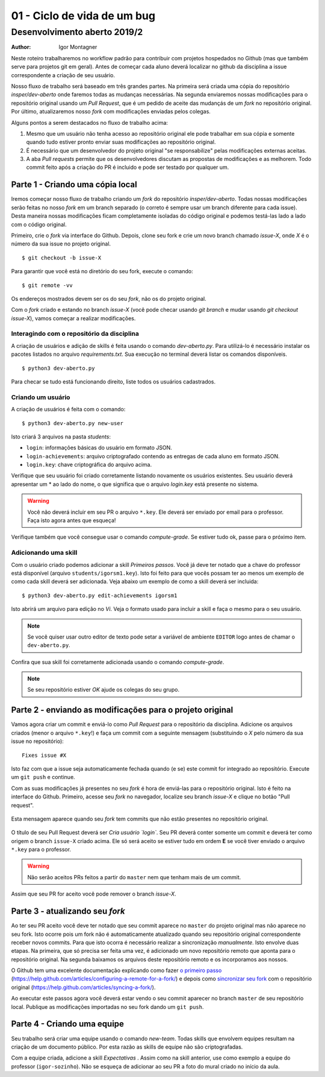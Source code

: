 01 - Ciclo de vida de um bug
****************************

Desenvolvimento aberto 2019/2
.............................

:author: Igor Montagner

Neste roteiro trabalharemos no workflow padrão para contribuir com projetos hospedados
no Github (mas que também serve para projetos git em geral). Antes de começar cada aluno deverá 
localizar no github da disciplina a issue correspondente a criação de seu usuário. 

Nosso fluxo de trabalho será baseado em três grandes partes. Na primeira será criada uma 
cópia do repositório `insper/dev-aberto` onde faremos todas as mudanças 
necessárias. Na segunda enviaremos nossas modificações para o repositório 
original usando um *Pull Request*, que é um pedido de aceite das 
mudançás de um *fork* no repositório original. Por último, atualizaremos nosso 
*fork* com modificações enviadas pelos colegas. 

Alguns pontos a serem destacados no fluxo de trabalho acima:

1. Mesmo que um usuário não tenha acesso ao repositório original ele pode trabalhar em sua cópia e somente quando tudo estiver pronto enviar suas modificações ao repositório original.  
#. É necessário que um desenvolvedor do projeto original "se responsabilize" pelas modificações externas aceitas. 
#. A aba *Pull requests* permite que os desenvolvedores discutam as propostas de modificações e as melhorem. Todo commit feito após a criação do PR é incluido e pode ser testado por qualquer um.

Parte 1 - Criando uma cópia local
#################################

Iremos começar nosso fluxo de trabalho criando um *fork* do repositório 
`insper/dev-aberto`. Todas nossas modificações serão feitas no nosso *fork* em 
um branch separado (o correto é sempre usar um branch diferente para cada 
issue). Desta maneira nossas modificações ficam completamente isoladas do 
código original e podemos testá-las lado a lado com o código original.

Primeiro, crie o *fork* via interface do Github. Depois, clone seu fork e crie 
um novo branch chamado *issue-X*, onde *X* é o número da sua issue no projeto 
original.

::

    $ git checkout -b issue-X

Para garantir que você está no diretório do seu fork, execute o comando::

    $ git remote -vv

Os endereços mostrados devem ser os do seu *fork*, não os do projeto original.

Com o *fork* criado e estando no branch *issue-X* (você pode checar usando `git branch`
e mudar usando `git checkout issue-X`), vamos começar a realizar
modificações.

Interagindo com o repositório da disciplina
-------------------------------------------

A criação de usuários e adição de skills é feita usando o comando `dev-aberto.py`. Para utilizá-lo é necessário instalar os pacotes listados no arquivo `requirements.txt`. Sua execução no terminal deverá listar os comandos disponíveis. 

::

    $ python3 dev-aberto.py

Para checar se tudo está funcionando direito, liste todos os usuários cadastrados.

Criando um usuário
------------------

A criação de usuários é feita com o comando::

    $ python3 dev-aberto.py new-user

Isto criará 3 arquivos na pasta `students`:

* ``login``: informações básicas do usuário em formato JSON.
* ``login-achievements``: arquivo criptografado contendo as entregas de cada aluno em formato JSON.
* ``login.key``: chave criptográfica do arquivo acima. 

Verifique que seu usuário foi criado corretamente listando novamente os usuários existentes. Seu usuário deverá apresentar um \* ao lado do nome, o que significa que o arquivo `login.key` está presente no sistema.

.. warning::
    Você não deverá incluir em seu PR o arquivo ``*.key``. Ele deverá ser enviado por email para o professor. Faça isto agora antes que esqueça!

Verifique também que você consegue usar o comando `compute-grade`. Se estiver tudo ok, passe para o próximo item. 

Adicionando uma skill
---------------------

Com o usuário criado podemos adicionar a skill *Primeiros passos*. Você já deve ter notado que a chave do professor está disponível (arquivo ``students/igorsm1.key``). Isto foi feito para que vocês possam ter ao menos um exemplo de como cada skill deverá ser adicionada. Veja abaixo um exemplo de como a skill deverá ser incluida::

    $ python3 dev-aberto.py edit-achievements igorsm1

Isto abrirá um arquivo para edição no *Vi*. Veja o formato usado para incluir a skill e faça o mesmo para o seu usuário. 

.. note::

    Se você quiser usar outro editor de texto pode setar a variável de ambiente ``EDITOR`` logo antes de chamar o ``dev-aberto.py``.

Confira que sua skill foi corretamente adicionada usando o comando `compute-grade`. 

.. note::
    Se seu repositório estiver *OK* ajude os colegas do seu grupo. 


Parte 2 - enviando as modificações para o projeto original
##########################################################

Vamos agora criar um commit e enviá-lo como *Pull Request* para o repositório da disciplina. Adicione os arquivos criados (menor o arquivo ``*.key``!) e faça um commit com a seguinte mensagem (substituindo o *X* pelo número da sua issue no repositório)::

    Fixes issue #X

Isto faz com que a issue seja automaticamente fechada quando (e se) este commit for integrado ao repositório. Execute um ``git push`` e continue. 

Com as suas modificações já presentes no seu *fork* é hora de enviá-las para o 
repositório original. Isto 
é feito na interface do Github. Primeiro, acesse seu *fork* no navegador, 
localize seu branch *issue-X* e clique no botão "Pull request". 

.. figure:: PR-github.png
    :align: center
    :width: 90%

    Esta mensagem aparece quando seu *fork* tem commits que não 
    estão presentes no repositório original.

O título de seu Pull Request deverá ser *Cria usuário `login`*. Seu PR deverá conter somente um commit e deverá ter como origem o branch ``issue-X`` criado acima. Ele só será aceito se estiver tudo em ordem **E** se você tiver enviado o arquivo ``*.key`` para o professor.

.. warning::
    Não serão aceitos PRs feitos a partir do ``master`` nem que tenham mais de um commit. 

Assim que seu PR for aceito você pode remover o branch `issue-X`.

Parte 3 - atualizando seu *fork*
################################

Ao ter seu PR aceito você deve ter notado que seu commit aparece no ``master`` do projeto original mas não aparece no seu fork. Isto ocorre pois um fork não é automaticamente atualizado quando seu repositório original correspondente receber novos commits. Para que isto ocorra é necessário realizar a sincronização *manualmente*. Isto envolve duas etapas. Na primeira, que só precisa ser feita uma vez, é adicionado um novo repositório remoto que aponta para o repositório original. Na segunda baixamos os arquivos deste repositório remoto e os incorporamos aos nossos. 

O Github tem uma excelente documentação explicando como fazer `o primeiro passo`_ 
(https://help.github.com/articles/configuring-a-remote-for-a-fork/) e 
depois como `sincronizar seu fork`_ com o repositório original (https://help.github.com/articles/syncing-a-fork/).


.. _`o primeiro passo`: https://help.github.com/articles/configuring-a-remote-for-a-fork/
.. _`sincronizar seu fork`: https://help.github.com/articles/syncing-a-fork/

Ao executar este passos agora você deverá estar vendo o seu commit aparecer no branch ``master`` de seu repositório local. Publique as modificações importadas no seu fork dando um ``git push``.

Parte 4 - Criando uma equipe
############################

Seu trabalho será criar uma equipe usando o comando `new-team`. Todas skills que envolvem equipes resultam na criação de um documento público. Por esta razão as skills de equipe não são criptografadas.

Com a equipe criada, adicione a skill *Expectativas* . Assim como na skill anterior, use como exemplo a equipe do professor (``igor-sozinho``). Não se esqueça de adicionar ao seu PR a foto do mural criado no início da aula. 
